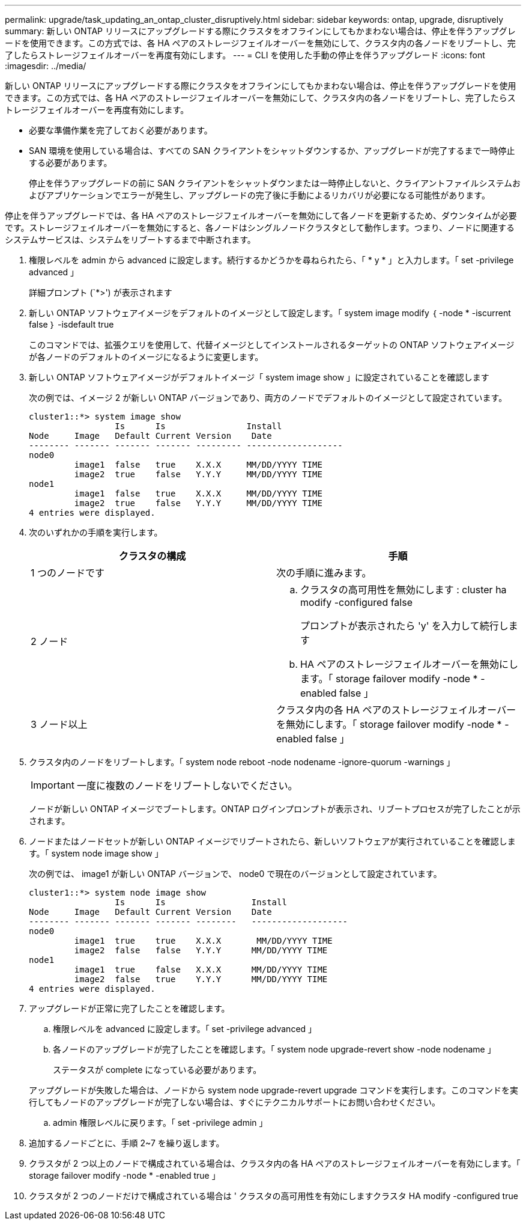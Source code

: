 ---
permalink: upgrade/task_updating_an_ontap_cluster_disruptively.html 
sidebar: sidebar 
keywords: ontap, upgrade, disruptively 
summary: 新しい ONTAP リリースにアップグレードする際にクラスタをオフラインにしてもかまわない場合は、停止を伴うアップグレードを使用できます。この方式では、各 HA ペアのストレージフェイルオーバーを無効にして、クラスタ内の各ノードをリブートし、完了したらストレージフェイルオーバーを再度有効にします。 
---
= CLI を使用した手動の停止を伴うアップグレード
:icons: font
:imagesdir: ../media/


[role="lead"]
新しい ONTAP リリースにアップグレードする際にクラスタをオフラインにしてもかまわない場合は、停止を伴うアップグレードを使用できます。この方式では、各 HA ペアのストレージフェイルオーバーを無効にして、クラスタ内の各ノードをリブートし、完了したらストレージフェイルオーバーを再度有効にします。

* 必要な準備作業を完了しておく必要があります。
* SAN 環境を使用している場合は、すべての SAN クライアントをシャットダウンするか、アップグレードが完了するまで一時停止する必要があります。
+
停止を伴うアップグレードの前に SAN クライアントをシャットダウンまたは一時停止しないと、クライアントファイルシステムおよびアプリケーションでエラーが発生し、アップグレードの完了後に手動によるリカバリが必要になる可能性があります。



停止を伴うアップグレードでは、各 HA ペアのストレージフェイルオーバーを無効にして各ノードを更新するため、ダウンタイムが必要です。ストレージフェイルオーバーを無効にすると、各ノードはシングルノードクラスタとして動作します。つまり、ノードに関連するシステムサービスは、システムをリブートするまで中断されます。

. 権限レベルを admin から advanced に設定します。続行するかどうかを尋ねられたら、「 * y * 」と入力します。「 set -privilege advanced 」
+
詳細プロンプト (`*>') が表示されます

. 新しい ONTAP ソフトウェアイメージをデフォルトのイメージとして設定します。「 system image modify ｛ -node * -iscurrent false ｝ -isdefault true
+
このコマンドでは、拡張クエリを使用して、代替イメージとしてインストールされるターゲットの ONTAP ソフトウェアイメージが各ノードのデフォルトのイメージになるように変更します。

. 新しい ONTAP ソフトウェアイメージがデフォルトイメージ「 system image show 」に設定されていることを確認します
+
次の例では、イメージ 2 が新しい ONTAP バージョンであり、両方のノードでデフォルトのイメージとして設定されています。

+
[listing]
----
cluster1::*> system image show
                 Is      Is                Install
Node     Image   Default Current Version    Date
-------- ------- ------- ------- --------- -------------------
node0
         image1  false   true    X.X.X     MM/DD/YYYY TIME
         image2  true    false   Y.Y.Y     MM/DD/YYYY TIME
node1
         image1  false   true    X.X.X     MM/DD/YYYY TIME
         image2  true    false   Y.Y.Y     MM/DD/YYYY TIME
4 entries were displayed.
----
. 次のいずれかの手順を実行します。
+
[cols="2*"]
|===
| クラスタの構成 | 手順 


 a| 
1 つのノードです
 a| 
次の手順に進みます。



 a| 
2 ノード
 a| 
.. クラスタの高可用性を無効にします : cluster ha modify -configured false
+
プロンプトが表示されたら 'y' を入力して続行します

.. HA ペアのストレージフェイルオーバーを無効にします。「 storage failover modify -node * -enabled false 」




 a| 
3 ノード以上
 a| 
クラスタ内の各 HA ペアのストレージフェイルオーバーを無効にします。「 storage failover modify -node * -enabled false 」

|===
. クラスタ内のノードをリブートします。「 system node reboot -node nodename -ignore-quorum -warnings 」
+

IMPORTANT: 一度に複数のノードをリブートしないでください。

+
ノードが新しい ONTAP イメージでブートします。ONTAP ログインプロンプトが表示され、リブートプロセスが完了したことが示されます。

. ノードまたはノードセットが新しい ONTAP イメージでリブートされたら、新しいソフトウェアが実行されていることを確認します。「 system node image show 」
+
次の例では、 image1 が新しい ONTAP バージョンで、 node0 で現在のバージョンとして設定されています。

+
[listing]
----
cluster1::*> system node image show
                 Is      Is                 Install
Node     Image   Default Current Version    Date
-------- ------- ------- ------- --------   -------------------
node0
         image1  true    true    X.X.X       MM/DD/YYYY TIME
         image2  false   false   Y.Y.Y      MM/DD/YYYY TIME
node1
         image1  true    false   X.X.X      MM/DD/YYYY TIME
         image2  false   true    Y.Y.Y      MM/DD/YYYY TIME
4 entries were displayed.
----
. アップグレードが正常に完了したことを確認します。
+
.. 権限レベルを advanced に設定します。「 set -privilege advanced 」
.. 各ノードのアップグレードが完了したことを確認します。「 system node upgrade-revert show -node nodename 」
+
ステータスが complete になっている必要があります。

+
アップグレードが失敗した場合は、ノードから system node upgrade-revert upgrade コマンドを実行します。このコマンドを実行してもノードのアップグレードが完了しない場合は、すぐにテクニカルサポートにお問い合わせください。

.. admin 権限レベルに戻ります。「 set -privilege admin 」


. 追加するノードごとに、手順 2~7 を繰り返します。
. クラスタが 2 つ以上のノードで構成されている場合は、クラスタ内の各 HA ペアのストレージフェイルオーバーを有効にします。「 storage failover modify -node * -enabled true 」
. クラスタが 2 つのノードだけで構成されている場合は ' クラスタの高可用性を有効にしますクラスタ HA modify -configured true

